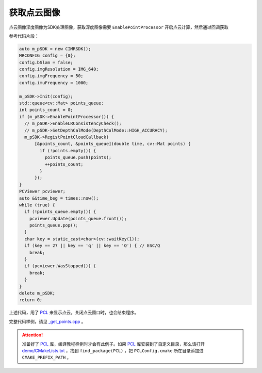 .. _get_points:

获取点云图像
==============

点云图像深度图像为SDK处理图像，获取深度图像需要 ``EnablePointProcessor`` 开启点云计算，然后通过回调获取

参考代码片段：

.. code-block:: c++

  auto m_pSDK = new CIMRSDK();
  MRCONFIG config = {0};
  config.bSlam = false;
  config.imgResolution = IMG_640;
  config.imgFrequency = 50;
  config.imuFrequency = 1000;

  m_pSDK->Init(config);
  std::queue<cv::Mat> points_queue;
  int points_count = 0;
  if (m_pSDK->EnablePointProcessor()) {
    // m_pSDK->EnableLRConsistencyCheck();
    // m_pSDK->SetDepthCalMode(DepthCalMode::HIGH_ACCURACY);
    m_pSDK->RegistPointCloudCallback(
        [&points_count, &points_queue](double time, cv::Mat points) {
          if (!points.empty()) {
            points_queue.push(points);
            ++points_count;
          }
        });
  }
  PCViewer pcviewer;
  auto &&time_beg = times::now();
  while (true) {
    if (!points_queue.empty()) {
      pcviewer.Update(points_queue.front());
      points_queue.pop();
    }
    char key = static_cast<char>(cv::waitKey(1));
    if (key == 27 || key == 'q' || key == 'Q') { // ESC/Q
      break;
    }
    if (pcviewer.WasStopped()) {
      break;
    }
  }
  delete m_pSDK;
  return 0;

上述代码，用了 `PCL <https://github.com/PointCloudLibrary/pcl>`_ 来显示点云。关闭点云窗口时，也会结束程序。

完整代码样例，请见 `_get_points.cpp <https://github.com/indemind/IMSEE-SDK/blob/master/demo/get_points.cpp>`_ 。

.. attention::

  准备好了 `PCL <https://github.com/PointCloudLibrary/pcl>`_ 库，编译教程样例时才会有此例子。如果 `PCL <https://github.com/PointCloudLibrary/pcl>`_ 库安装到了自定义目录，那么请打开 `demo/CMakeLists.txt <https://github.com/indemind/IMSEE-SDK/blob/master/demo/CMakeLists.txt>`_ ，找到 ``find_package(PCL)`` ，把 ``PCLConfig.cmake`` 所在目录添加进 ``CMAKE_PREFIX_PATH`` 。

